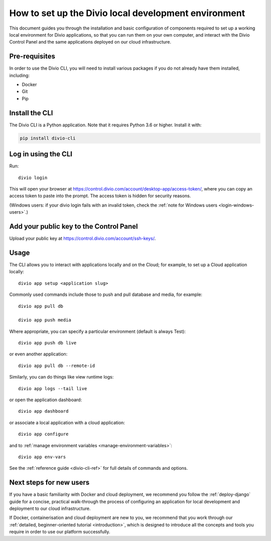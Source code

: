..  Do not change this document name!

    Referred to by: tutorial message 103 account-access-token
    Where: https://control.divio.com/account/desktop-app/access-token/

    Referred to by: Readme of Divio CLI
    Where: https://github.com/divio/divio-cli/blob/master/README.md

    Referred to by: PyPI
    Where: https://pypi.org/project/divio-cli/

    As: https://docs.divio.com/en/latest/how-to/local-cli/

.. _local-cli:

How to set up the Divio local development environment
===============================================================

This document guides you through the installation and basic configuration of components required to set up
a working local environment for Divio applications, so that you can run them on your own computer, and interact
with the Divio Control Panel and the same applications deployed on our cloud infrastructure.

..  seealso::

    This document assumes you are a reasonably experienced software developer. If you are completely new to Divio and
    the tools mentioned here, please see :ref:`our tutorial <tutorial-installation>`, which guides you through the
    process in more detail.


Pre-requisites
--------------

In order to use the Divio CLI, you will need to install various packages if you
do not already have them installed, including:

* Docker
* Git
* Pip


Install the CLI
----------------

The Divio CLI is a Python application. Note that it requires Python 3.6 or higher. Install it with:

..  code-block:: bash

    pip install divio-cli


Log in using the CLI
--------------------

Run::

  divio login

This will open your browser at
https://control.divio.com/account/desktop-app/access-token/, where you can copy
an access token to paste into the prompt. The access token is hidden for security reasons.

(Windows users: if your divio login fails with an invalid token, check the 
:ref:`note for Windows users <login-windows-users>`.)
 

Add your public key to the Control Panel
----------------------------------------

Upload your public key at https://control.divio.com/account/ssh-keys/.


.. _local-cli-usage:

Usage
-----

The CLI allows you to interact with applications locally and on the Cloud; for
example, to set up a Cloud application locally::

  divio app setup <application slug>

Commonly used commands include those to push and pull database and media, for example::

    divio app pull db

    divio app push media

Where appropriate, you can specify a particular environment (default is always Test)::

    divio app push db live

or even another application::

    divio app pull db --remote-id

Similarly, you can do things like view runtime logs::

    divio app logs --tail live

or open the application dashboard::

    divio app dashboard

or associate a local application with a cloud application::

    divio app configure

and to :ref:`manage environment variables <manage-environment-variables>`::

    divio app env-vars

See the :ref:`reference guide <divio-cli-ref>` for full details of commands and options.


Next steps for new users
------------------------

If you have a basic familiarity with Docker and cloud deployment, we recommend you follow the
:ref:`deploy-django` guide for a concise, practical walk-through the process of configuring an application
for local development and deployment to our cloud infrastructure.

If Docker, containerisation and cloud deployment are new to you, we recommend that you work through our :ref:`detailed,
beginner-oriented tutorial <introduction>`, which is designed to introduce all the concepts and tools you require in
order to use our platform successfully.
